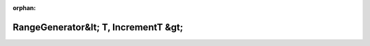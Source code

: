 .. meta::5b6e966733af19bb5fa4032df3f1d18173575ab2c391e48fe7e0e0c0a7c30532684795e1897eb790a180b177495c77be413d52068d667360b68bb63d0929b082

:orphan:

.. title:: Globalizer: Шаблон класса testing::internal::RangeGenerator&lt; T, IncrementT &gt;

RangeGenerator&lt; T, IncrementT &gt;
=====================================

.. container:: doxygen-content

   
   .. raw:: html
     :file: classtesting_1_1internal_1_1_range_generator.html
